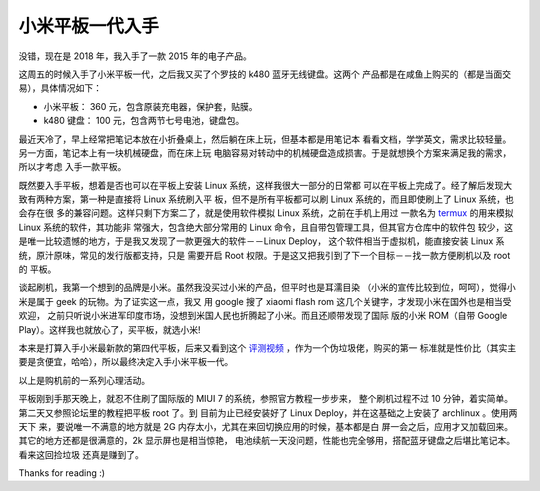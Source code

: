 小米平板一代入手
================

没错，现在是 2018 年，我入手了一款 2015 年的电子产品。

这周五的时候入手了小米平板一代，之后我又买了个罗技的 k480 蓝牙无线键盘。这两个
产品都是在咸鱼上购买的（都是当面交易），具体情况如下：

-   小米平板： 360 元，包含原装充电器，保护套，贴膜。
-   k480 键盘： 100 元，包含两节七号电池，键盘包。

最近天冷了，早上经常把笔记本放在小折叠桌上，然后躺在床上玩，但基本都是用笔记本
看看文档，学学英文，需求比较轻量。另一方面，笔记本上有一块机械硬盘，而在床上玩
电脑容易对转动中的机械硬盘造成损害。于是就想换个方案来满足我的需求，所以才考虑
入手一款平板。

既然要入手平板，想着是否也可以在平板上安装 Linux 系统，这样我很大一部分的日常都
可以在平板上完成了。经了解后发现大致有两种方案，第一种是直接将 Linux 系统刷入平
板，但不是所有平板都可以刷 Linux 系统的，而且即使刷上了 Linux 系统，也会存在很
多的兼容问题。这样只剩下方案二了，就是使用软件模拟 Linux 系统，之前在手机上用过
一款名为 `termux <https://termux.com/>`_ 的用来模拟 Linux 系统的软件，其功能非
常强大，包含绝大部分常用的 Linux 命令，且自带包管理工具，但其官方仓库中的软件包
较少，这是唯一比较遗憾的地方，于是我又发现了一款更强大的软件－－Linux Deploy，
这个软件相当于虚拟机，能直接安装 Linux 系统，原汁原味，常见的发行版都支持，只是
需要开启 Root 权限。于是这又把我引到了下一个目标－－找一款方便刷机以及 root 的
平板。

谈起刷机，我第一个想到的品牌是小米。虽然我没买过小米的产品，但平时也是耳濡目染
（小米的宣传比较到位，呵呵），觉得小米是属于 geek 的玩物。为了证实这一点，我又
用 google 搜了 xiaomi flash rom 这几个关键字，才发现小米在国外也是相当受欢迎，
之前只听说小米进军印度市场，没想到米国人民也折腾起了小米。而且还顺带发现了国际
版的小米 ROM（自带 Google Play）。这样我也就放心了，买平板，就选小米!

本来是打算入手小米最新款的第四代平板，后来又看到这个 `评测视频
<https://www.youtube.com/watch?v=P0rXHwzKaLU>`_ ，作为一个伪垃圾佬，购买的第一
标准就是性价比（其实主要是贪便宜，哈哈），所以最终决定入手小米平板一代。

以上是购机前的一系列心理活动。

平板刚到手那天晚上，就忍不住刷了国际版的 MIUI 7 的系统，参照官方教程一步步来，
整个刷机过程不过 10 分钟，着实简单。第二天又参照论坛里的教程把平板 root 了。到
目前为止已经安装好了 Linux Deploy，并在这基础之上安装了 archlinux 。使用两天下
来，要说唯一不满意的地方就是 2G 内存太小，尤其在来回切换应用的时候，基本都是白
屏一会之后，应用才又加载回来。其它的地方还都是很满意的，2k 显示屏也是相当惊艳，
电池续航一天没问题，性能也完全够用，搭配蓝牙键盘之后堪比笔记本。看来这回捡垃圾
还真是赚到了。

Thanks for reading :)
